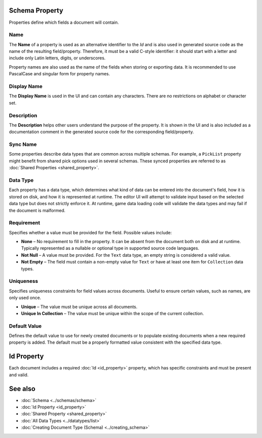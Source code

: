 Schema Property
===============

Properties define which fields a document will contain.

Name
----

The **Name** of a property is used as an alternative identifier to the `Id` and is also used in generated source code as the name of the resulting field/property. Therefore, it must be a valid C-style identifier: it should start with a letter and include only Latin letters, digits, or underscores.

Property names are also used as the name of the fields when storing or exporting data. It is recommended to use PascalCase and singular form for property names.

Display Name
------------

The **Display Name** is used in the UI and can contain any characters. There are no restrictions on alphabet or character set.

Description
-----------

The **Description** helps other users understand the purpose of the property. It is shown in the UI and is also included as a documentation comment in the generated source code for the corresponding field/property.

Sync Name
---------

Some properties describe data types that are common across multiple schemas.  
For example, a ``PickList`` property might benefit from shared pick options used in several schemas.  
These synced properties are referred to as :doc:`Shared Properties <shared_property>`.

Data Type
---------

Each property has a data type, which determines what kind of data can be entered into the document's field, how it is stored on disk, and how it is represented at runtime.  
The editor UI will attempt to validate input based on the selected data type but does not strictly enforce it.  
At runtime, game data loading code will validate the data types and may fail if the document is malformed.

Requirement
-----------

Specifies whether a value must be provided for the field. Possible values include:

- **None** – No requirement to fill in the property. It can be absent from the document both on disk and at runtime. Typically represented as a nullable or optional type in supported source code languages.
- **Not Null** – A value must be provided. For the ``Text`` data type, an empty string is considered a valid value.
- **Not Empty** – The field must contain a non-empty value for ``Text`` or have at least one item for ``Collection`` data types.

Uniqueness
----------

Specifies uniqueness constraints for field values across documents. Useful to ensure certain values, such as names, are only used once.

- **Unique** – The value must be unique across all documents.
- **Unique In Collection** – The value must be unique within the scope of the current collection.

Default Value
-------------

Defines the default value to use for newly created documents or to populate existing documents when a new required property is added.  
The default must be a properly formatted value consistent with the specified data type.

Id Property
===========

Each document includes a required :doc:`Id <id_property>` property, which has specific constraints and must be present and valid.

See also
========

- :doc:`Schema <../schemas/schema>`
- :doc:`Id Property <id_property>`
- :doc:`Shared Property <shared_property>`
- :doc:`All Data Types <../datatypes/list>`
- :doc:`Creating Document Type (Schema) <../creating_schema>`